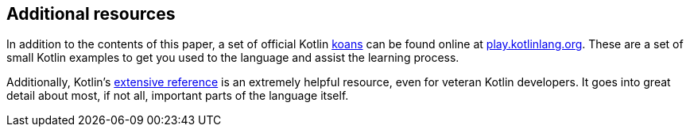 == Additional resources

In addition to the contents of this paper, a set of official Kotlin
https://en.wikipedia.org/wiki/K%C5%8Dan[koans]
can be found online at https://play.kotlinlang.org/koans/overview[play.kotlinlang.org].
These are a set of small Kotlin examples to get you used to the language and assist the learning process.

Additionally, Kotlin's https://kotlinlang.org/docs/reference[extensive reference] is an extremely helpful resource, even for veteran Kotlin developers.
It goes into great detail about most, if not all, important parts of the language itself.

